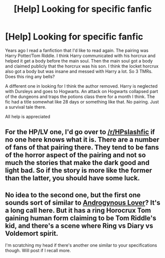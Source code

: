 #+TITLE: [Help] Looking for specific fanfic

* [Help] Looking for specific fanfic
:PROPERTIES:
:Author: Zelthara
:Score: 0
:DateUnix: 1502720022.0
:DateShort: 2017-Aug-14
:FlairText: Request
:END:
Years ago I read a fanfiction that I'd like to read again. The pairing was Harry Potter/Tom Riddle. I think Harry communicated with his horcrux and helped it get a body before the main soul. Then the main soul got a body and claimed publicly that the horcrux was his son. I think the locket horcrux also got a body but was insane and messed with Harry a lot. So 3 TMRs. Does this ring any bells?

A different one in looking for I think the author removed. Harry is neglected with Dursleys and goes to Hogwarts. An attack on Hogwarts collapsed part of the dungeons and traps the potions class there for a month I think. The fic had a title somewhat like 28 days or something like that. No pairing. Just a survival tale there.

All help is appreciated


** For the HP/LV one, I'd go over to [[/r/HPslashfic]] if no one here knows what it is. There are a number of fans of that pairing there. They tend to be fans of the horror aspect of the pairing and not so much the stories that make the dark good and light bad. So if the story is more like the former than the latter, you should have some luck.
:PROPERTIES:
:Author: larkscope
:Score: 1
:DateUnix: 1502726369.0
:DateShort: 2017-Aug-14
:END:


** No idea to the second one, but the first one sounds sort of similar to [[https://www.fanfiction.net/s/10781599/1/Androgynous-Lover][Androgynous Lover]]? It's a long call here. But it has a ring Horocrux Tom gaining human form claiming to be Tom Riddle's kid, and there's a scene where Ring vs Diary vs Voldemort spirit.

I'm scratching my head if there's another one similar to your specifications though. Will post if I recall more.
:PROPERTIES:
:Author: Terras1fan
:Score: 1
:DateUnix: 1502776257.0
:DateShort: 2017-Aug-15
:END:
